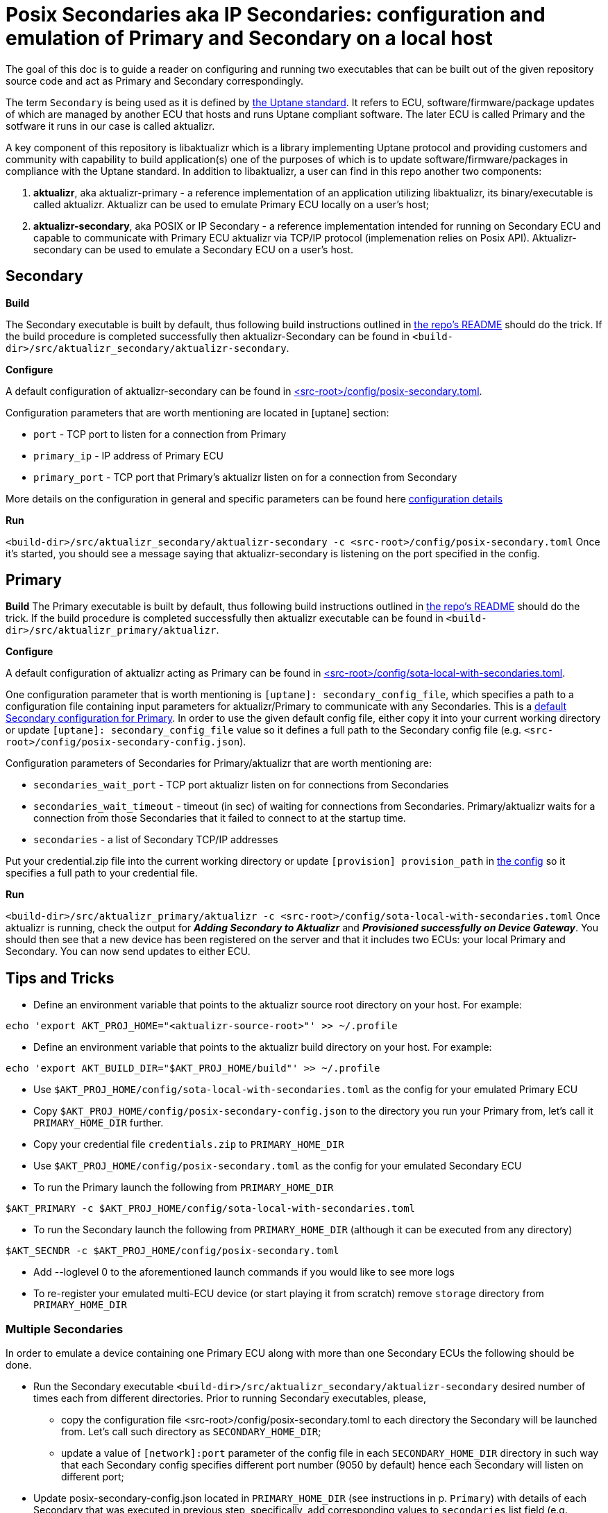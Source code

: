 = Posix Secondaries aka IP Secondaries: configuration and emulation of Primary and Secondary on a local host
ifdef::env-github[]

[NOTE]
====
We recommend that you link:https://docs.ota.here.com/ota-client/latest/{docname}.html[view this article in our documentation portal]. Not all of our articles render correctly in GitHub.
====
endif::[]

:aktualizr-github-url: https://github.com/advancedtelematic/aktualizr/tree/master

The goal of this doc is to guide a reader on configuring and running two executables that can be built out of the given repository source code and act as Primary and Secondary correspondingly.

The term `Secondary` is being used as it is defined by link:https://uptane.github.io/uptane-standard/uptane-standard.html[the Uptane standard].
It refers to ECU, software/firmware/package updates of which are managed by another ECU that hosts and runs Uptane compliant software. The later ECU is called Primary and the sotfware it runs in our case is called aktualizr.

A key component of this repository is libaktualizr which is a library implementing Uptane protocol and providing customers and community with capability to build application(s) one of the purposes of which is to update software/firmware/packages in compliance with the Uptane standard. In addition to libaktualizr, a user can find in this repo another two components:

. *aktualizr*, aka aktualizr-primary - a reference implementation of an application utilizing libaktualizr, its binary/executable is called aktualizr. Aktualizr can be used to emulate Primary ECU locally on a user's host;
. *aktualizr-secondary*, aka POSIX or IP Secondary - a reference implementation intended for running on Secondary ECU and capable to communicate with Primary ECU aktualizr via TCP/IP protocol (implemenation relies on Posix API). Aktualizr-secondary can be used to emulate a Secondary ECU on a user's host.


== *Secondary*

*Build*

The Secondary executable is built by default, thus following build instructions outlined in link:{aktualizr-github-url}/README.adoc[the repo's README] should do the trick. If the build procedure is completed successfully then aktualizr-Secondary can be found in ``<build-dir>/src/aktualizr_secondary/aktualizr-secondary``.

*Configure*

A default configuration of aktualizr-secondary can be found in link:{aktualizr-github-url}/config/posix-secondary.toml[<src-root>/config/posix-secondary.toml].

Configuration parameters that are worth mentioning are located in [uptane] section:

* `port` - TCP port to listen for a connection from Primary
* `primary_ip` - IP address of Primary ECU
* `primary_port` - TCP port that Primary's aktualizr listen on for a connection from Secondary

More details on the configuration in general and specific parameters can be found here xref:aktualizr-config-options.adoc[configuration details]

*Run*

``<build-dir>/src/aktualizr_secondary/aktualizr-secondary -c <src-root>/config/posix-secondary.toml``
Once it's started, you should see a message saying that aktualizr-secondary is listening on the port specified in the config.


== *Primary*

*Build*
The Primary executable is built by default, thus following build instructions outlined in link:{aktualizr-github-url}/README.adoc[the repo's README] should do the trick. If the build procedure is completed successfully then aktualizr executable can be found in ``<build-dir>/src/aktualizr_primary/aktualizr``.

*Configure*

A default configuration of aktualizr acting as Primary can be found in link:{aktualizr-github-url}/config/sota-local-with-secondaries.toml[<src-root>/config/sota-local-with-secondaries.toml].

One configuration parameter that is worth mentioning is `[uptane]: secondary_config_file`, which specifies a path
to a configuration file containing input parameters for aktualizr/Primary to communicate with any Secondaries.
This is a link:{aktualizr-github-url}/config/posix-secondary-config.json[default Secondary configuration for Primary].
In order to use the given default config file, either copy it into your current working directory or update
`[uptane]: secondary_config_file` value so it defines a full path to the Secondary config file (e.g. ``<src-root>/config/posix-secondary-config.json``).

Configuration parameters of Secondaries for Primary/aktualizr that are worth mentioning are:

* `secondaries_wait_port` - TCP port aktualizr listen on for connections from Secondaries
* `secondaries_wait_timeout` - timeout (in sec) of waiting for connections from Secondaries. Primary/aktualizr waits for a connection from those Secondaries that it failed to connect to at the startup time.
* `secondaries` -  a list of Secondary TCP/IP addresses

Put your credential.zip file into the current working directory or update `[provision] provision_path` in link:{aktualizr-github-url}/config/sota-local-with-secondaries.toml[the config] so it specifies a full path to your credential file.

*Run*

``<build-dir>/src/aktualizr_primary/aktualizr -c <src-root>/config/sota-local-with-secondaries.toml``
Once aktualizr is running, check the output for *_Adding Secondary to Aktualizr_* and *_Provisioned successfully on Device Gateway_*. You should then see that a new device has been registered on the server and that it includes two ECUs: your local Primary and Secondary. You can now send updates to either ECU.

== *Tips and Tricks*

* Define an environment variable that points to the aktualizr source root directory on your host. For example:
....
echo 'export AKT_PROJ_HOME="<aktualizr-source-root>"' >> ~/.profile
....
* Define an environment variable that points to the aktualizr build directory on your host. For example:
....
echo 'export AKT_BUILD_DIR="$AKT_PROJ_HOME/build"' >> ~/.profile
....
* Use ``$AKT_PROJ_HOME/config/sota-local-with-secondaries.toml`` as the config for your emulated Primary ECU
* Copy ``$AKT_PROJ_HOME/config/posix-secondary-config.json`` to the directory you run your Primary from, let's call it `PRIMARY_HOME_DIR` further.
* Copy your credential file ``credentials.zip`` to `PRIMARY_HOME_DIR`
* Use ``$AKT_PROJ_HOME/config/posix-secondary.toml`` as the config for your emulated Secondary ECU
* To run the Primary launch the following from `PRIMARY_HOME_DIR`
....
$AKT_PRIMARY -c $AKT_PROJ_HOME/config/sota-local-with-secondaries.toml
....
* To run the Secondary launch the following from `PRIMARY_HOME_DIR` (although it can be executed from any directory)
....
$AKT_SECNDR -c $AKT_PROJ_HOME/config/posix-secondary.toml
....
* Add --loglevel 0 to the aforementioned launch commands if you would like to see more logs
* To re-register your emulated multi-ECU device (or start playing it from scratch) remove ``storage`` directory from `PRIMARY_HOME_DIR`

=== Multiple Secondaries

In order to emulate a device containing one Primary ECU along with more than one Secondary ECUs the following should be done.

* Run the Secondary executable `<build-dir>/src/aktualizr_secondary/aktualizr-secondary` desired number of times each from different directories.
Prior to running Secondary executables, please,

 ** copy the configuration file <src-root>/config/posix-secondary.toml to each directory the Secondary will be launched from.
 Let's call such directory as `SECONDARY_HOME_DIR`;

 ** update a value of `[network]:port` parameter of the config file in each `SECONDARY_HOME_DIR` directory in such way
  that each Secondary config specifies different port number (9050 by default) hence each Secondary will listen on different port;

* Update posix-secondary-config.json located in `PRIMARY_HOME_DIR` (see instructions in p. `Primary`) with details of each Secondary
 that was executed in previous step, specifically, add corresponding values to `secondaries` list field (e.g. `"secondaries": [{"addr": "127.0.0.1:9050"}, {"addr": "127.0.0.1:9051"}]`).
 Once posix-secondary-config.json is updated run the Primary, as result you should see that it is connected with multiple Secondaries
 in aktualizr logs as well as on UI.
